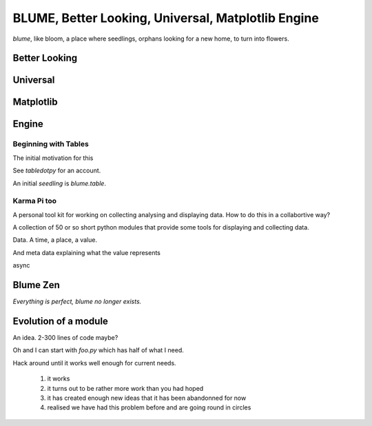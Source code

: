 =====================================================
 BLUME, Better Looking, Universal, Matplotlib Engine
=====================================================

*blume*, like bloom, a place where seedlings, orphans looking for a
new home, to turn into flowers.




Better Looking
==============

Universal
=========


Matplotlib
==========


Engine
======


Beginning with Tables
---------------------

The initial motivation for this

See `tabledotpy` for an account.

An initial *seedling* is `blume.table`.



Karma Pi too
------------

A personal tool kit for working on collecting analysing and displaying
data.  How to do this in a collabortive way?

A collection of 50 or so short python modules that provide some tools
for displaying and collecting data.

Data.  A time, a place, a value.

And meta data explaining what the value represents

async


Blume Zen
=========

*Everything is perfect, blume no longer exists.*





Evolution of a module
=====================

An idea.  2-300 lines of code maybe?

Oh and I can start with *foo.py* which has half of what I need.

Hack around until it works well enough for current needs.

  #. it works

  #. it turns out to be rather more work than you had hoped

  #. it has created enough new ideas that it has been abandonned for
     now
     
  #. realised we have had this problem before and are going round in circles



